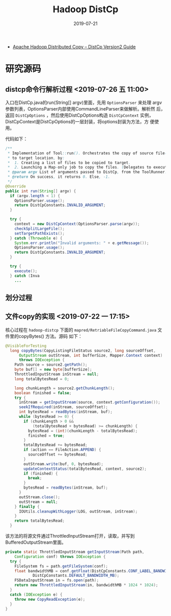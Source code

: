 #+TITLE: Hadoop DistCp
#+DATE: 2019-07-21
#+KEYWORDS: Hadoop

- [[https://hadoop.apache.org/docs/current/hadoop-distcp/DistCp.html][Apache Hadoop Distributed Copy – DistCp Version2 Guide]]

* 研究源码
** distcp命令行解析过程 <2019-07-26 五 11:00>
入口在DistCp.java的run(String[] argv)里面，先用 ~OptionsParser~ 来处理
argv参数列表，OptionsParser内部使用CommandLineParser来做解析。解析然
后，返回 ~DistCpOptions~ ，然后使用DistCpOptions构造 ~DistCpContext~
实例，DistCpContext是DistCpOptions的一层封装，将options封装为方法，方
便使用。

代码如下：
#+BEGIN_SRC java
  /**
   * Implementation of Tool::run(). Orchestrates the copy of source file(s)
   * to target location, by:
   *  1. Creating a list of files to be copied to target.
   *  2. Launching a Map-only job to copy the files. (Delegates to execute().)
   * @param argv List of arguments passed to DistCp, from the ToolRunner.
   * @return On success, it returns 0. Else, -1.
   */
  @Override
  public int run(String[] argv) {
    if (argv.length < 1) {
      OptionsParser.usage();
      return DistCpConstants.INVALID_ARGUMENT;
    }
    
    try {
      context = new DistCpContext(OptionsParser.parse(argv));
      checkSplitLargeFile();
      setTargetPathExists();
    } catch (Throwable e) {
      System.err.println("Invalid arguments: " + e.getMessage());
      OptionsParser.usage();      
      return DistCpConstants.INVALID_ARGUMENT;
    }
    
    try {
      execute();
    } catch (Inva
      ...
#+END_SRC

** 划分过程

** 文件copy的实现 <2019-07-22 一 17:15>
核心过程在 ~hadoop-distcp~ 下面的
~mapred/RetriableFileCopyCommand.java~ 文件里的copyBytes() 方法。源码
如下：
#+BEGIN_SRC java
@VisibleForTesting
  long copyBytes(CopyListingFileStatus source2, long sourceOffset,
      OutputStream outStream, int bufferSize, Mapper.Context context)
      throws IOException {
    Path source = source2.getPath();
    byte buf[] = new byte[bufferSize];
    ThrottledInputStream inStream = null;
    long totalBytesRead = 0;

    long chunkLength = source2.getChunkLength();
    boolean finished = false;
    try {
      inStream = getInputStream(source, context.getConfiguration());
      seekIfRequired(inStream, sourceOffset);
      int bytesRead = readBytes(inStream, buf);
      while (bytesRead >= 0) {
        if (chunkLength > 0 &&
            (totalBytesRead + bytesRead) >= chunkLength) {
          bytesRead = (int)(chunkLength - totalBytesRead);
          finished = true;
        }
        totalBytesRead += bytesRead;
        if (action == FileAction.APPEND) {
          sourceOffset += bytesRead;
        }
        outStream.write(buf, 0, bytesRead);
        updateContextStatus(totalBytesRead, context, source2);
        if (finished) {
          break;
        }
        bytesRead = readBytes(inStream, buf);
      }
      outStream.close();
      outStream = null;
    } finally {
      IOUtils.cleanupWithLogger(LOG, outStream, inStream);
    }
    return totalBytesRead;
  }
#+END_SRC

该方法的将源文件通过ThrottledInputStream打开，读取，并写到
BufferedOutputStream里面。

#+BEGIN_SRC java
  private static ThrottledInputStream getInputStream(Path path,
      Configuration conf) throws IOException {
    try {
      FileSystem fs = path.getFileSystem(conf);
      float bandwidthMB = conf.getFloat(DistCpConstants.CONF_LABEL_BANDWIDTH_MB,
              DistCpConstants.DEFAULT_BANDWIDTH_MB);
      FSDataInputStream in = fs.open(path);
      return new ThrottledInputStream(in, bandwidthMB * 1024 * 1024);
    }
    catch (IOException e) {
      throw new CopyReadException(e);
    }
  }
#+END_SRC
